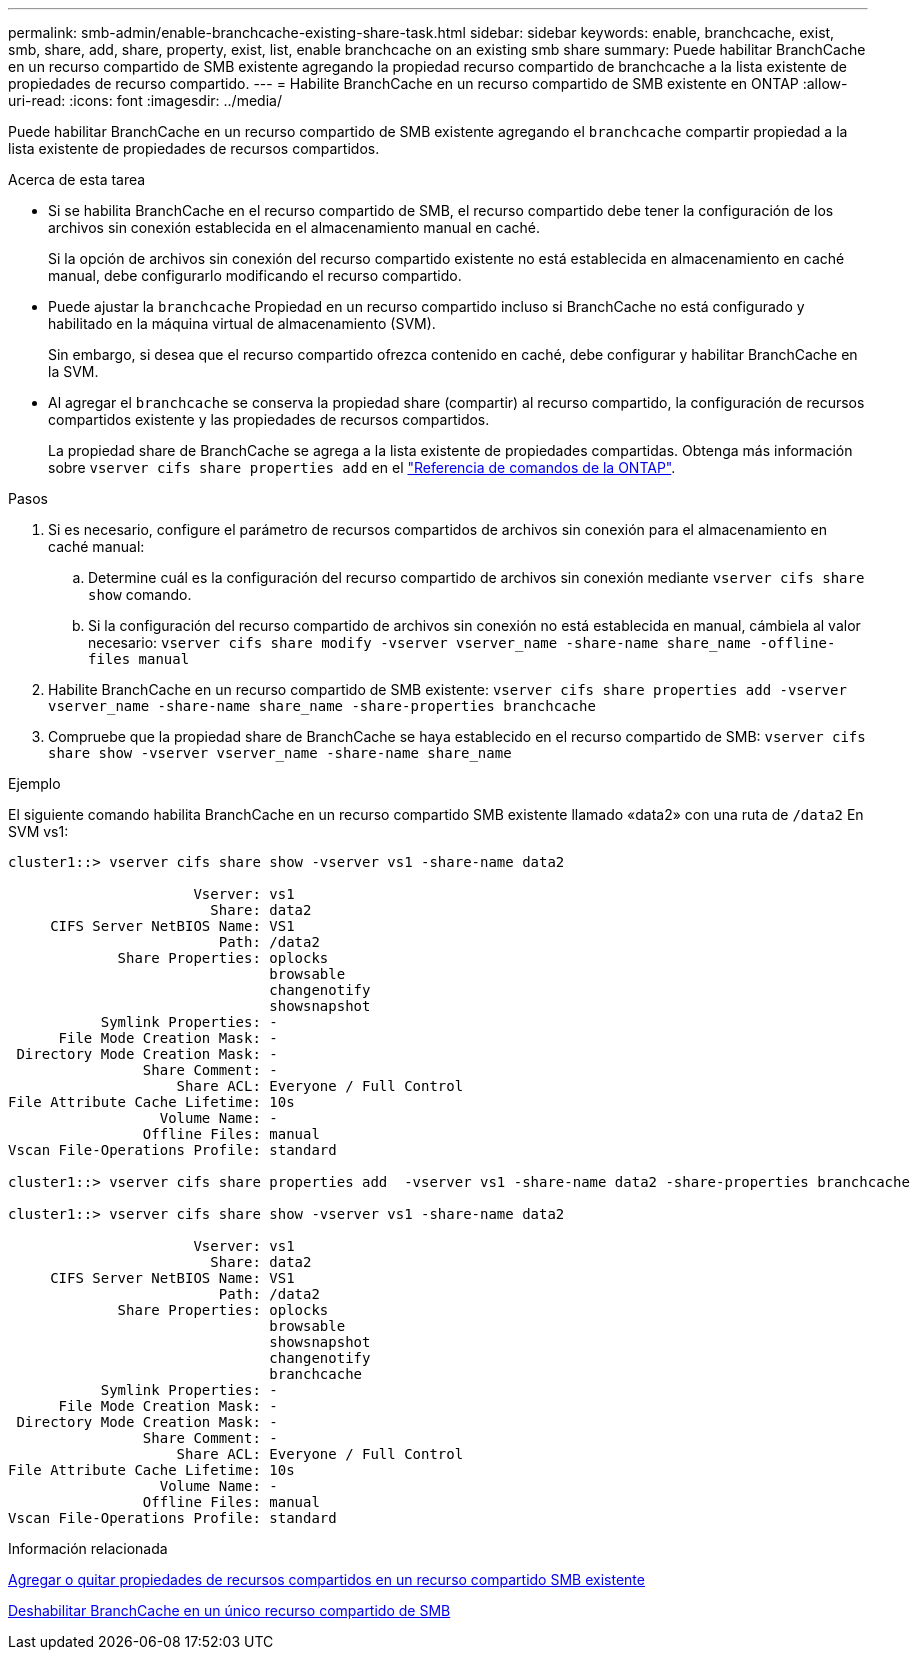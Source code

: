 ---
permalink: smb-admin/enable-branchcache-existing-share-task.html 
sidebar: sidebar 
keywords: enable, branchcache, exist, smb, share, add, share, property, exist, list, enable branchcache on an existing smb share 
summary: Puede habilitar BranchCache en un recurso compartido de SMB existente agregando la propiedad recurso compartido de branchcache a la lista existente de propiedades de recurso compartido. 
---
= Habilite BranchCache en un recurso compartido de SMB existente en ONTAP
:allow-uri-read: 
:icons: font
:imagesdir: ../media/


[role="lead"]
Puede habilitar BranchCache en un recurso compartido de SMB existente agregando el `branchcache` compartir propiedad a la lista existente de propiedades de recursos compartidos.

.Acerca de esta tarea
* Si se habilita BranchCache en el recurso compartido de SMB, el recurso compartido debe tener la configuración de los archivos sin conexión establecida en el almacenamiento manual en caché.
+
Si la opción de archivos sin conexión del recurso compartido existente no está establecida en almacenamiento en caché manual, debe configurarlo modificando el recurso compartido.

* Puede ajustar la `branchcache` Propiedad en un recurso compartido incluso si BranchCache no está configurado y habilitado en la máquina virtual de almacenamiento (SVM).
+
Sin embargo, si desea que el recurso compartido ofrezca contenido en caché, debe configurar y habilitar BranchCache en la SVM.

* Al agregar el `branchcache` se conserva la propiedad share (compartir) al recurso compartido, la configuración de recursos compartidos existente y las propiedades de recursos compartidos.
+
La propiedad share de BranchCache se agrega a la lista existente de propiedades compartidas. Obtenga más información sobre `vserver cifs share properties add` en el link:https://docs.netapp.com/us-en/ontap-cli/vserver-cifs-share-properties-add.html["Referencia de comandos de la ONTAP"^].



.Pasos
. Si es necesario, configure el parámetro de recursos compartidos de archivos sin conexión para el almacenamiento en caché manual:
+
.. Determine cuál es la configuración del recurso compartido de archivos sin conexión mediante `vserver cifs share show` comando.
.. Si la configuración del recurso compartido de archivos sin conexión no está establecida en manual, cámbiela al valor necesario: `vserver cifs share modify -vserver vserver_name -share-name share_name -offline-files manual`


. Habilite BranchCache en un recurso compartido de SMB existente: `vserver cifs share properties add -vserver vserver_name -share-name share_name -share-properties branchcache`
. Compruebe que la propiedad share de BranchCache se haya establecido en el recurso compartido de SMB: `vserver cifs share show -vserver vserver_name -share-name share_name`


.Ejemplo
El siguiente comando habilita BranchCache en un recurso compartido SMB existente llamado «data2» con una ruta de `/data2` En SVM vs1:

[listing]
----
cluster1::> vserver cifs share show -vserver vs1 -share-name data2

                      Vserver: vs1
                        Share: data2
     CIFS Server NetBIOS Name: VS1
                         Path: /data2
             Share Properties: oplocks
                               browsable
                               changenotify
                               showsnapshot
           Symlink Properties: -
      File Mode Creation Mask: -
 Directory Mode Creation Mask: -
                Share Comment: -
                    Share ACL: Everyone / Full Control
File Attribute Cache Lifetime: 10s
                  Volume Name: -
                Offline Files: manual
Vscan File-Operations Profile: standard

cluster1::> vserver cifs share properties add  -vserver vs1 -share-name data2 -share-properties branchcache

cluster1::> vserver cifs share show -vserver vs1 -share-name data2

                      Vserver: vs1
                        Share: data2
     CIFS Server NetBIOS Name: VS1
                         Path: /data2
             Share Properties: oplocks
                               browsable
                               showsnapshot
                               changenotify
                               branchcache
           Symlink Properties: -
      File Mode Creation Mask: -
 Directory Mode Creation Mask: -
                Share Comment: -
                    Share ACL: Everyone / Full Control
File Attribute Cache Lifetime: 10s
                  Volume Name: -
                Offline Files: manual
Vscan File-Operations Profile: standard
----
.Información relacionada
xref:add-remove-share-properties-existing-share-task.adoc[Agregar o quitar propiedades de recursos compartidos en un recurso compartido SMB existente]

xref:disable-branchcache-single-share-task.adoc[Deshabilitar BranchCache en un único recurso compartido de SMB]
